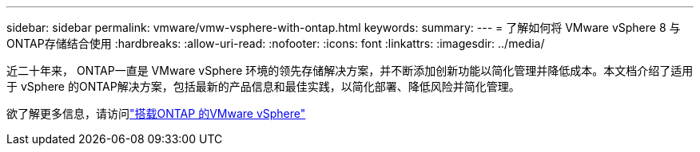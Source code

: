 ---
sidebar: sidebar 
permalink: vmware/vmw-vsphere-with-ontap.html 
keywords:  
summary:  
---
= 了解如何将 VMware vSphere 8 与ONTAP存储结合使用
:hardbreaks:
:allow-uri-read: 
:nofooter: 
:icons: font
:linkattrs: 
:imagesdir: ../media/


[role="lead"]
近二十年来， ONTAP一直是 VMware vSphere 环境的领先存储解决方案，并不断添加创新功能以简化管理并降低成本。本文档介绍了适用于 vSphere 的ONTAP解决方案，包括最新的产品信息和最佳实践，以简化部署、降低风险并简化管理。

欲了解更多信息，请访问link:https://docs.netapp.com/us-en/ontap-apps-dbs/vmware/vmware-vsphere-overview.html["搭载ONTAP 的VMware vSphere"]
